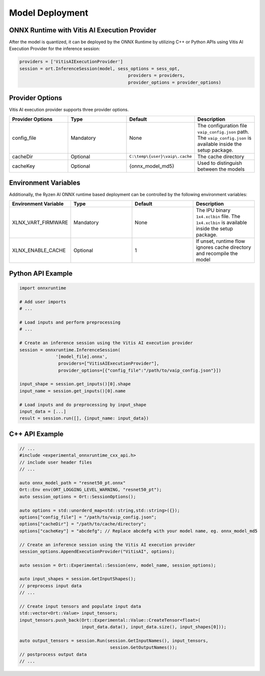 ###################
Model Deployment
###################

ONNX Runtime with Vitis AI Execution Provider
~~~~~~~~~~~~~~~~~~~~~~~~~~~~~~~~~~~~~~~~~~~~~

After the model is quantized, it can be deployed by the ONNX Runtime by utilizing C++ or Python APIs using Vitis AI Execution Provider for the inference session: 

.. code-block::

  providers = ['VitisAIExecutionProvider']
  session = ort.InferenceSession(model, sess_options = sess_opt,
                                            providers = providers,
                                            provider_options = provider_options)

Provider Options
~~~~~~~~~~~~~~~~

Vitis AI execution provider supports three provider options.


.. list-table:: 
   :widths: 25 25 25 25
   :header-rows: 1

   * - Provider Options
     - Type
     - Default 
     - Description 
   * - config_file
     - Mandatory
     - None
     - The configuration file ``vaip_config.json`` path. 
       The ``vaip_config.json`` is available inside the setup package.
   * - cacheDir
     - Optional
     - ``C:\temp\{user}\vaip\.cache``
     - The cache directory 
   * - cacheKey
     - Optional 
     - {onnx_model_md5}
     - Used to distinguish between the models 


Environment Variables
~~~~~~~~~~~~~~~~~~~~~

Additionally, the Ryzen AI ONNX runtime based deployment can be controlled by the following environment variables:


.. list-table:: 
   :widths: 25 25 25 25
   :header-rows: 1

   * - Environment Variable 
     - Type
     - Default 
     - Description 
   * - XLNX_VART_FIRMWARE
     - Mandatory
     - None
     - The IPU binary ``1x4.xclbin`` file. 
       The ``1x4.xclbin`` is available inside the setup package.
   * - XLNX_ENABLE_CACHE
     - Optional
     - 1
     - If unset, runtime flow ignores cache directory and recompile the model
     
     
Python API Example
~~~~~~~~~~~~~~~~~~
 
.. code-block::
 
    import onnxruntime

    # Add user imports
    # ...
 
    # Load inputs and perform preprocessing
    # ...

    # Create an inference session using the Vitis AI execution provider
    session = onnxruntime.InferenceSession(
                  '[model_file].onnx',
                   providers=["VitisAIExecutionProvider"],
                   provider_options=[{"config_file":"/path/to/vaip_config.json"}])

    input_shape = session.get_inputs()[0].shape
    input_name = session.get_inputs()[0].name

    # Load inputs and do preprocessing by input_shape
    input_data = [...]
    result = session.run([], {input_name: input_data})  


C++ API Example
~~~~~~~~~~~~~~~

.. code-block:: 

   // ...
   #include <experimental_onnxruntime_cxx_api.h>
   // include user header files
   // ...

   auto onnx_model_path = "resnet50_pt.onnx"
   Ort::Env env(ORT_LOGGING_LEVEL_WARNING, "resnet50_pt");
   auto session_options = Ort::SessionOptions();

   auto options = std::unorderd_map<std::string,std::string>({});
   options["config_file"] = "/path/to/vaip_config.json";
   options["cacheDir"] = "/path/to/cache/directory";
   options["cacheKey"] = "abcdefg"; // Replace abcdefg with your model name, eg. onnx_model_md5

   // Create an inference session using the Vitis AI execution provider
   session_options.AppendExecutionProvider("VitisAI", options);

   auto session = Ort::Experimental::Session(env, model_name, session_options);

   auto input_shapes = session.GetInputShapes();
   // preprocess input data
   // ...

   // Create input tensors and populate input data
   std::vector<Ort::Value> input_tensors;
   input_tensors.push_back(Ort::Experimental::Value::CreateTensor<float>(
                           input_data.data(), input_data.size(), input_shapes[0]));

   auto output_tensors = session.Run(session.GetInputNames(), input_tensors,
                                      session.GetOutputNames());
   // postprocess output data
   // ...

..
  ------------

  #####################################
  License
  #####################################

 Ryzen AI is licensed under `MIT License <https://github.com/amd/ryzen-ai-documentation/blob/main/License>`_ . Refer to the `LICENSE File <https://github.com/amd/ryzen-ai-documentation/blob/main/License>`_ for the full license text and copyright notice.
